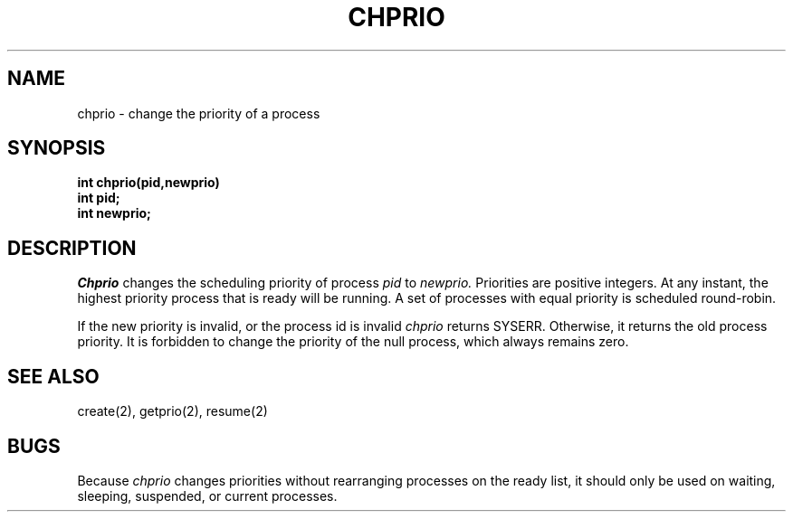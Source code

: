 .TH CHPRIO 2
.SH NAME
chprio \- change the priority of a process
.SH SYNOPSIS
.B int
.B chprio(pid,newprio)
.nf
.B int pid;
.B int newprio;
.fi
.SH DESCRIPTION
.I Chprio
changes the scheduling priority of process
.I pid
to
.I newprio.
Priorities are positive integers.
At any instant, the highest priority process  that is ready
will be running.
A set of processes with equal priority is scheduled round-robin.
.PP
If the new priority is invalid, or the process id is invalid
.I chprio
returns SYSERR.
Otherwise, it returns the old process priority.
It is forbidden to change the priority of the null process, which
always remains zero.
.SH SEE ALSO
create(2), getprio(2), resume(2)
.SH BUGS
Because
.I chprio
changes priorities without rearranging processes on the ready list,
it should only be used on waiting, sleeping, suspended, or current
processes.
